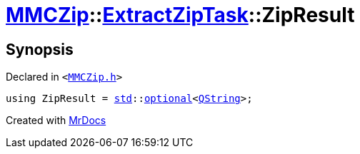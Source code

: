 [#MMCZip-ExtractZipTask-ZipResult]
= xref:MMCZip.adoc[MMCZip]::xref:MMCZip/ExtractZipTask.adoc[ExtractZipTask]::ZipResult
:relfileprefix: ../../
:mrdocs:


== Synopsis

Declared in `&lt;https://github.com/PrismLauncher/PrismLauncher/blob/develop/launcher/MMCZip.h#L221[MMCZip&period;h]&gt;`

[source,cpp,subs="verbatim,replacements,macros,-callouts"]
----
using ZipResult = xref:std.adoc[std]::xref:std/optional.adoc[optional]&lt;xref:QString.adoc[QString]&gt;;
----



[.small]#Created with https://www.mrdocs.com[MrDocs]#
